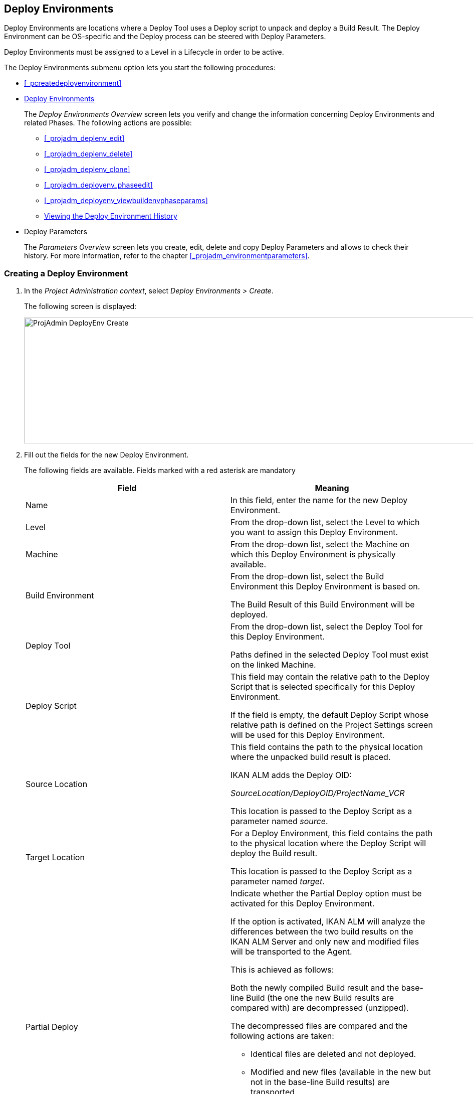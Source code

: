 [[_projadm_deployenvironmentsoverview]]
== Deploy Environments 

(((Project Administration ,Deploy Environments)))  (((Project Management Options ,Deploy Environments)))  (((Deploy Environments))) 

Deploy Environments are locations where a Deploy Tool uses a Deploy script to unpack and deploy a Build Result.
The Deploy Environment can be OS-specific and the Deploy process can be steered with Deploy Parameters.

Deploy Environments must be assigned to a Level in a Lifecycle in order to be active.

The Deploy Environments submenu option lets you start the following procedures:

* <<_pcreatedeployenvironment>>
* <<_projadm_deployenvironmentsoverview>>
+
The _Deploy Environments Overview_ screen lets you verify and change the information concerning Deploy Environments and related Phases.
The following actions are possible:

** <<_projadm_deplenv_edit>>
** <<_projadm_deplenv_delete>>
** <<_projadm_deplenv_clone>>
** <<_projadm_deployenv_phaseedit>>
** <<_projadm_deployenv_viewbuildenvphaseparams>>
** <<_projadm_deployenv_historyview>>
* Deploy Parameters
+
The _Parameters Overview_ screen lets you create, edit, delete and copy Deploy Parameters and allows to check their history.
For more information, refer to the chapter <<_projadm_environmentparameters>>.


=== Creating a Deploy Environment
(((Deploy Environments ,Creating))) 

. In the __Project Administration context__, select __Deploy Environments > Create__.
+
The following screen is displayed:
+
image::images/ProjAdmin-DeployEnv-Create.png[,1039,251] 
+
. Fill out the fields for the new Deploy Environment.
+
The following fields are available.
Fields marked with a red asterisk are mandatory
+

[cols="1,1", frame="topbot", options="header"]
|===
| Field
| Meaning

|Name
|In this field, enter the name for the new Deploy Environment.

|Level
|From the drop-down list, select the Level to which you want to assign this Deploy Environment.

|Machine
|From the drop-down list, select the Machine on which this Deploy Environment is physically available.

|Build Environment
|From the drop-down list, select the Build Environment this Deploy Environment is based on.

The Build Result of this Build Environment will be deployed.

|Deploy Tool
|From the drop-down list, select the Deploy Tool for this Deploy Environment.

Paths defined in the selected Deploy Tool must exist on the linked Machine.

|Deploy Script
|This field may contain the relative path to the Deploy Script that is selected specifically for this Deploy Environment.

If the field is empty, the default Deploy Script whose relative path is defined on the Project Settings screen will be used for this Deploy Environment.

|Source Location
|This field contains the path to the physical location where the unpacked build result is placed.

IKAN ALM adds the Deploy OID:

_SourceLocation/DeployOID/ProjectName_VCR_

This location is passed to the Deploy Script as a parameter named __source__.

|Target Location
|For a Deploy Environment, this field contains the path to the physical location where the Deploy Script will deploy the Build result.

This location is passed to the Deploy Script as a parameter named __target__.

|Partial Deploy
a|Indicate whether the Partial Deploy option must be activated for this Deploy Environment.

If the option is activated, IKAN ALM will analyze the differences between the two build results on the IKAN ALM Server and only new and modified files will be transported to the Agent.

This is achieved as follows:

Both the newly compiled Build result and the base-line Build (the one the new Build results are compared with) are decompressed (unzipped).

The decompressed files are compared and the following actions are taken:

* Identical files are deleted and not deployed.
* Modified and new files (available in the new but not in the base-line Build results) are transported.
* For deleted files (available in the base-line Build result, but not in the new one), dummy files with names in the format _FileName.to_be_deleted_ are created. The Deploy Script must be written in such a way, that it deletes the matching files from the Deploy Environment`'s Source Location.


|Debug
|Select whether or not the Debug option must be activated for this Deploy Environment.

If Debug is activated for a Deploy Environment, the Build Clean-up action (<<Desktop_LevelRequests.adoc#_srebuildanddeploylr>>) will not be performed, so that the user may use the available build results to run the deploy script manually for testing purposes.
|===

. Verify the information on the _Deploy Environments Overview_ panel.
+

[NOTE]
====
This Overview lists__ all __Deploy Environments defined for __all __Levels belonging to the selected Project.
====
+
For more information on the available links, refer to <<_projadm_deployenvironmentsoverview>>.
. Click _Create_ to confirm the creation of the new Deploy Environment.
+
You can also click the _Reset_ button to clear the fields and restore the initial values.


[[_projadm_deployenvironmentsoverview]]
=== The Deploy Environments Overview Screen (((Deploy Environments ,Overview))) 

. In the __Project Administration context__, select __Deploy Environments > Overview__.
+
The following screen is displayed:
+
image::images/ProjAdmin-DeployEnv-Overview.png[,946,319] 
+
. Define the required search criteria on the search panel.
+
The list of items on the overview will be automatically updated based on the selected criteria.
+
You can also:

* click the _Show/hide advanced options_ link to display or hide all available search criteria,
* click the _Search_ link to refresh the list based on the current search criteria,
* click the _Reset search_ link to clear the search fields,
. Verify the Information available on the __Deploy Environments Overview__.
+
For a detailed description of the fields, see <<_pcreatedeployenvironment>>.
+

[NOTE]
====
Columns marked with the image:images/icons/icon_sort.png[,15,15]  icon can be sorted alphabetically (ascending or descending).
====
. Depending on your access rights, the following links may be available on the _Deploy Environments Overview_ panel:
+

[cols="1,1", frame="topbot"]
|===

|image:images/icons/edit.gif[,15,15] 
|Edit

This option allows editing a the Deploy Environment settings.

<<_projadm_deplenv_edit>>

|image:images/icons/delete.gif[,15,15] 
|Delete

This option allows deleting a Deploy Environment.

<<_projadm_deplenv_delete>>

|image:images/icons/clone.gif[,15,15] 
|clone

This option allows cloning a Deploy Environment.

<<_projadm_deplenv_clone>>

|image:images/icons/edit_phases.gif[,15,15] 
|Edit Phases

This option allows editing the Deploy Environment Phases.

<<_projadm_deployenv_phaseedit>>

|image:images/icons/icon_viewparameters.png[,15,15] 
|View Parameters

This option allows viewing the Deploy Environment Parameters.

<<_projadm_deployenv_viewdeployenvparams>>

|image:images/icons/history.gif[,15,15] 
|History

This option allows viewing the Deploy Environment History.

<<_projadm_deployenv_historyview>>
|===


==== Editing a Deploy Environment 
(((Deploy Environments ,Editing))) 

. Switch to the _Deploy Environments Overview_ screen.
+
<<_projadm_deployenvironmentsoverview>>
. Click image:images/icons/edit.gif[,15,15] _Edit_ to change the selected Deploy Environment definition.
+
The following screen is displayed:
+
image::images/ProjAdmin-DeployEnv-Edit.png[,724,490] 
+
. Click the _Edit_ button on the _Build Environment Info_ panel.
+
The __Edit Build Environment __window is displayed:
+
image::images/ProjAdmin-DeployEnv-Edit_popup.png[,540,337] 
+
. Edit the fields as required.
+
For a detailed description of the fields, refer to <<_pcreatedeployenvironment>>.
. Click Save, once you have finished your changes.
+
You can also click__ Refresh __to retrieve the settings from the database or__ Cancel __to return to the __Edit Build Environment __screen without saving your changes.


==== Deleting a Deploy Environment 
(((Deploy Environments ,Deleting))) 

. Switch to the _Deploy Environments Overview_ screen.
+
<<_projadm_deployenvironmentsoverview>>
. Click image:images/icons/delete.gif[,15,15] __Delete __to delete the selected Deploy Environment definition.
+
The following screen is displayed:
+
image::images/ProjAdmin-DeployEnv-Delete.png[,786,259] 
+
. Click__ Delete __to confirm the deletion.
+
You can also click__ Back __to return to the previous screen without deleting the Environment.
+

[NOTE]
====
Deleting a Deploy Environments may also delete Historical information linked to the Environment, like Deploys and Deploy Logs.
====


==== Cloning a Deploy Environment 
(((Deploy Environments ,Cloning))) 

When cloning an Environment, all settings, including the Phases and Parameters, will be cloned.

. Switch to the _Deploy Environments Overview_ screen.
+
<<_projadm_deployenvironmentsoverview>>
. Click image:images/icons/clone.gif[,15,15] _Clone_ to clone the selected Deploy Environment definition.
+
The following screen is displayed:
+
image::images/ProjAdmin-DeployEnv-Clone.png[,1044,373] 
+
. On the _clone Deploy Environment_ panel, specify the _Name_ and __Target Location__, and specify a Level for the new Environment.
+
If required, you can also edit the other fields.
For a detailed description of the fields, refer to <<_pcreatedeployenvironment>>.
. Click _Clone_ to confirm the action.
+
You can also click__ Back __to return to the previous screen without cloning the Environment.


[[_projadm_deplanv_phases]]
==== Deploy Environment Phases (((Deploy Environments ,Phases)))  (((Phases ,Deploy Environment))) 

When creating a Deploy Environment, IKAN ALM will automatically link the default flow of Deploy Environment Phases to it.

The default Phases are:

* Transport Build Result
* Decompress Build Result
* Verify Deploy Script
* Execute Deploy Script
* Cleanup Build Result


When executing a Deploy for this Environment, a log will be created for each of the Phases. <<_dekstop_lr_detailedoverview>>

Refer to the following procedures for more information:

* <<_projadm_deplenv_phaseoverviewscreen>>
* <<_projadm_deploenv_phasesinsert>>
* <<_projadm_deployenv_phaseedit>>
* <<_projadm_deployenv_modifyorderphases>>
* <<_projadm_deployenv_viewbuildenvphaseparams>>
* <<_projadm_deployenv_phasedelete>>


===== The Deploy Environment Phases Overview Screen 
(((Deploy Environments ,Phases ,Overview Screen)))  (((Parameters ,Deploy Environment Phase))) 

. Switch to the _Deploy Environments Overview_ screen.
+
<<_projadm_deployenvironmentsoverview>>
. On the _Deploy Environments Overview_ panel, click the image:images/icons/edit_phases.gif[,15,15] _ Edit Phases_ link.
+
The _Deploy Environment Phases Overview_ screen is displayed:
+
image::images/ProjAdmin-DeployEnv-EditPhases.png[,747,509] 
+

[NOTE]
====
A link to this screen is also available on the __Edit Deploy Environment __screen.
====
. Use the links on the _Phases Overview_ panel, if required.
+
The following links are available:

* The image:images/icons/up.gif[,15,15] _Up_ and image:images/icons/down.gif[,15,15] _Down_ links to change the order of the Phases.
* The image:images/icons/edit.gif[,15,15] _Edit_ link to edit the Phase`'s settings. <<_projadm_deployenv_phaseedit>>
* The image:images/icons/icon_viewparameters.png[,15,15] _View Parameters_ link to manage the mandatory and optional Phase Parameters. <<_projadm_deployenv_viewbuildenvphaseparams>>
* The image:images/icons/delete.gif[,15,15] _Delete_ link to delete a Phase. <<_projadm_deployenv_phasedelete>>
. Insert a Phase, if required.
+
Select the _Insert Phase_ link underneath the _Phases Overview_ panel.
+
<<_projadm_deploenv_phasesinsert>>
. When done, click _Back_ to return to the _Deploy Environments Overview_ screen.


===== Inserting a Deploy Environment Phase 
(((Deploy Environments ,Phases ,Inserting))) 

. Switch to the _Deploy Environments Overview_ screen.
+
<<_projadm_deployenvironmentsoverview>>
. On the _Deploy Environments Overview_ panel, click the image:images/icons/edit_phases.gif[,15,15] _ Edit Phases_ link.
. On the _Phases Overview_ panel, click the _Insert Phase_ link.
+
The _Insert Phase_ is displayed.
+
image::images/ProjAdmin-DeployEnv-InsertPhase.png[,949,676] 
+
. Select a Phase to insert from the _Available Phases_ panel.
. Fill out the fields for the new Phase.
+
The following fields are available:
+

[cols="1,1", frame="topbot", options="header"]
|===
| Field
| Meaning

|Phase
|from the _Available
Phases_ panel, select the Phase to add.

|Fail on Error
|In this field, indicate whether the Deploy is considered failed when this Phase goes into Error.

|Insert at Position
|This field indicates at which position the Phase will be inserted into the Deploy Environment workflow.
The Phase Position is also indicated on the _Phases Overview_ panel.

|Next Phase On Error
|In this field, indicate the next Phase to execute in case this Phase goes into Error.

|Label
|In this optional field you can add a Label for the Phase to be inserted.

In case you use the same Phase several times, adding a label is useful to provide additional information concerning the usage of the Phase.
|===

. Click__ Insert__ to confirm the creation of the new Phase.
+
You can also click _Cancel_ to return to the previous screen without saving the changes.


===== Editing a Deploy Environment Phase 
(((Deploy Environments ,Phases ,Editing))) 

. Switch to the _Deploy Environments Overview_ screen.
+
<<_projadm_deployenvironmentsoverview>>
. On the _Deploy Environments Overview_ panel, click the image:images/icons/edit_phases.gif[,15,15] _Edit Phases_ link.
. Click the image:images/icons/edit.gif[,15,15]  Edit link in front of the Phase you want to edit.
+
The _Edit Deploy Environment
Phase_ window is displayed.
+
image::images/ProjAdmin-DeployEnv-EditDeployEnvPhase.png[,576,253] 
+
. Edit the fields on the _Edit Deploy Environment Phase_ panel.
+
For a description of the fields, refer to the section <<_projadm_deploenv_phasesinsert>>.
. Click __Save __to save your changes.
+
You can also click__ Refresh __to retrieve the settings from the database or__ Cancel__ to return to the previous screen without saving your changes.


===== Changing the Order of the Deploy Environment Phases 
(((Deploy Environments ,Phases ,Changing the order))) 

. Switch to the _Deploy Environments Overview_ screen.
+
<<_projadm_deployenvironmentsoverview>>
+
. On the _Deploy Environments Overview_ panel, click the image:images/icons/edit_phases.gif[,15,15] _Edit Phases_ link.
. Use the image:images/icons/up.gif[,15,15] __Up __and image:images/icons/down.gif[,15,15] _Down_ links in front of a Deploy Environment Phase to change its position in the sequence.
. Click _Back_ to return to the _Deploy Environments Overview_ screen.
+

[WARNING]
--
Avoid changing a Phase`'s position in such a way that its _Next Phase on Error_ is in an earlier position in the workflow: this could result in an infinite loop.
--


===== Viewing the Deploy Environment Phase Parameters 
(((Deploy Environments ,Phases ,Viewing the Deploy Environment Phase Parameters)))  (((Parameters ,Deploy Environment Phase))) 

. Switch to the _Deploy Environments Overview_ screen.
+
<<_projadm_deployenvironmentsoverview>>
. On the _Deploy Environments Overview_ panel, click the image:images/icons/edit_phases.gif[,15,15] _Edit Phases_ link.
. Click the image:images/icons/icon_viewparameters.png[,15,15] _View Parameters_ links in front of a Deploy Environment Phase you want to manage the Phase Parameters for.
+
The _Phase Parameter Overview_ screen is displayed.
+
image::images/ProjAdmin-BuildEnv-DeployEnvPhaseParamsOverview.png[,776,663] 
+
. Verify the Deploy Environment Phase Parameters.
+
The _Phase Parameters_ panel displays all the defined Parameters of the Deploy Environment Phase and allows you to create non-mandatory Phase Parameters.
+
The following fields are available:
+

[cols="1,1", frame="topbot", options="header"]
|===
| Field
| Meaning

|Name
|The name of the Parameter.

This field may not be changed since it is defined in Global Administration.

|Value
|The Value of the Parameter. 

Initially, when the Phase is inserted, the value will be copied from the Default Value in Global Administration (if provided).

This field may be changed by Editing the Phase Parameter.

|Integration Type
a|This field indicates whether the value of the Parameter is a simple text value, or whether it represents a link (an integration) to an IKAN ALM Global Administration object type.

The possible values are:

* None: the value is simple text
* Transporter: link to a Transporter
* VCR: link to a Version Control Repository
* ITS: link to an Issue Tracking System
* Scripting Tool: link to a Scripting Tool
* ANT: link to an Ant Scripting Tool
* GRADLE: link to a Gradle Scripting Tool
* NANT: link to a NAnt Scripting Tool
* MAVEN2: link to a Maven2 Scripting Tool

This field may not be changed since it is defined in Global Administration.

|Mandatory
|This field indicates whether the Parameter has been created automatically when the Phase is inserted in the Level.
This is the case for Mandatory Parameters.

Non-mandatory Parameters must be created after the Phase has been inserted in the Level, using the _Create Parameter_ link.

This field may not be changed since it is defined in Global Administration.

|Secure
|This field indicates whether the Parameter is secured or not.

This field may not be changed since it is defined in Global Administration.
|===

. Click the image:images/icons/edit.gif[,15,15] _Edit Parameter_ link next to a Phase Parameter.
+
The following pop-up window will be displayed.
+
image::images/ProjAdmin-DeployEnv-DeployEnvPhaseParams-EditValue.png[,383,134] 
+
Set the value of the Deploy Environment Phase Parameter and click _Save_ to save the value.
+
You can also click:

* _Reset_ to retrieve the settings from the database.
* _Cancel_ to return to the _Phase Parameter Overview_ screen without saving a value.

+
. If you want to create a non-mandatory Phase Parameter, click the image:images/icons/icon_createparameter.png[,15,15] _ Create Parameter_ link next to a Phase Parameter.
+
The following pop-up window will be displayed.
+
image::images/ProjAdmin-DeployEnv-DeployEnvPhaseParams-CreateParam.png[,383,145] 
+
If a default Parameter value has been set in Global Administration, that value will be suggested.
+
Set the value of the Deploy Environment Phase Parameter and click __Create__.

* _Reset_ to retrieve the settings from the database.
* _Cancel_ to return to the _Phase Parameter Overview_ screen without saving a value.
. If you want to delete a non-mandatory Phase Parameter, click the image:images/icons/delete.gif[,15,15] _Delete Parameter_ link next to a Phase Parameter.
+
The following pop-up window will be displayed.
+
image::images/ProjAdmin-DeployEnv-DeployEnvPhaseParams-DeleteParamValue.png[,383,155] 
+
Click _Delete_ to confirm the deletion of the mandatory Deploy Environment Phase Parameter.
+
You can also click _Cancel_ to close the pop-up window without deleting the Parameter.
. Click the image:images/icons/Phase_EditEnvPhaseParameter.png[,15,15] _Edit Global Phase Parameter_ link next to a Phase Parameter.
+
The User will be redirected to the _Edit Phase_ screen (in the Global Administration context) and the _Edit Phase
Parameter Value_ pop-up window is opened.
+
image::images/ProjAdmin-DeployEnv-DeployEnvPhaseParams-EditGlobalPhaseParam.png[,765,648] 
+
You can Edit the Global Phase Parameter as described in the section <<_globadm_phaseparameters_editing>>.
+
To go back to the Phase Parameter in the Project Administration context, click the appropriate image:images/icons/Phase_EditEnvPhaseParameter.png[,15,15] _ Edit Environment
Phase Parameter_ link in the _Connected Environment
Parameters_ panel.


[[_projadm_deployenv_phasedelete]]
===== Deleting a Deploy Environment Phase (((Deploy Environments ,Phases ,Deleting))) 

. Switch to the _Deploy Environments Overview_ screen.
+
<<_projadm_deployenvironmentsoverview>>
. On the _Deploy Environments Overview_ panel, click the image:images/icons/edit_phases.gif[,15,15] _ Edit Phases_ link.
. On the__ Phases Overview__ panel, click the Delete link.
+
The _Delete Deploy Environment Phase_ screen is displayed.
+
image::images/ProjAdmin-DeployEnv-DeletePhase.png[,378,125] 
+
. Click _Yes_ to confirm the deletion of the Phase.
+
You can also click _No_ to return to the previous screen without deleting the Deploy Environment Phase.


==== Viewing the Deploy Environment Parameters 
(((Deploy Environments ,View Parameters)))  (((Parameters ,Deploy Environment))) 

. Switch to the _Deploy Environments Overview_ screen.
+
<<_projadm_deployenvironmentsoverview>>
. Click image:images/icons/icon_viewparameters.png[,15,15] _View Parameters_ to view all parameters defined for the selected Deploy Environment.
+
The following screen is displayed:
+
image::images/ProjAdmin-DeployEnv-ViewParameters.png[,839,542] 
+
For a more detailed description of this screen, refer to the section <<_environmentparams_create>>.


[[_projadm_deployenv_historyview]]
==== Viewing the Deploy Environment History 
(((Deploy Environments ,History))) 

. Switch to the _Deploy Environments Overview_ screen.
+
<<_projadm_deployenvironmentsoverview>>
. Click the image:images/icons/history.gif[,15,15] _History_ link to display the __Deploy Environment History View__.
+
For more detailed information concerning this __History
View__, refer to the section <<_historyeventlogging>>.
+
Click __Back __to return to the previous screen.
